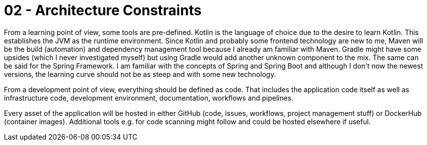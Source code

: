 = 02 - Architecture Constraints
:description: Any requirement that constraints software architects in their freedom of design and implementation decisions or decision about the development process.
:page-layout: full-page

From a learning point of view, some tools are pre-defined. Kotlin is the language of choice due to the desire to learn Kotlin. This establishes the JVM as the runtime environment. Since Kotlin and probably some frontend technology are new to me, Maven will be the build (automation) and dependency management tool because I already am familiar with Maven. Gradle might have some upsides (which I never investigated myself) but using Gradle would add another unknown component to the mix. The same can be said for the Spring Framework. I am familiar with the concepts of Spring and Spring Boot and although I don't now the newest versions, the learning curve should not be as steep and with some new technology.

From a development point of view, everything should be defined as code. That includes the application code itself as well as infrastructure code, development environment, documentation, workflows and pipelines.

Every asset of the application will be hosted in either GitHub (code, issues, workflows, project management stuff) or DockerHub (container images). Additional tools e.g. for code scanning might follow and could be hosted elsewhere if useful.